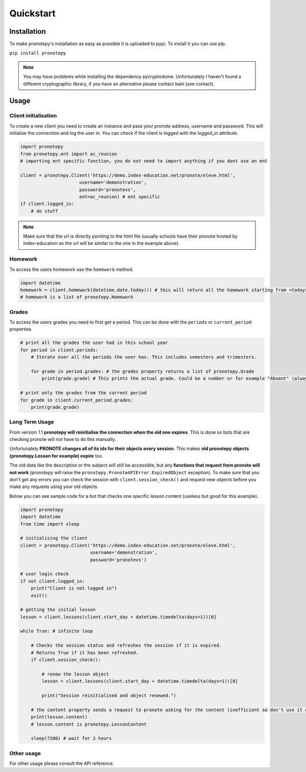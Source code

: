 Quickstart
==========

Installation
------------
To make pronotepy's installation as easy as possible it is uploaded to pypi. To install it you can use pip.

``pip install pronotepy``

.. note:: You may have problems while installing the dependency pycryptodome. Unfortunately I haven't found a different cryptographic library, if you have an alternative please contact bain (see contact).

Usage
-----

Client initialisation
^^^^^^^^^^^^^^^^^^^^^
To create a new client you need to create an instance and pass your pronote address, username and password.
This will initialise the connection and log the user in. You can check if the client is logged with the logged_in attribute.

.. code-block:: python

    import pronotepy
    from pronotepy.ent import ac_reunion
    # importing ent specific function, you do not need to import anything if you dont use an ent

    client = pronotepy.Client('https://demo.index-education.net/pronote/eleve.html',
                          username='demonstration',
                          password='pronotevs',
                          ent=ac_reunion) # ent specific
    if client.logged_in:
        # do stuff

.. note:: Make sure that the url is directly pointing to the html file (usually schools have their pronote hosted by index-education so the url will be similar to the one in the example above).

Homework
^^^^^^^^
To access the users homework use the ``homework`` method.

.. code-block:: python

    import datetime
    homework = client.homework(datetime.date.today()) # this will return all the homework starting from <today>
    # homework is a list of pronotepy.Homework

Grades
^^^^^^
To access the users grades you need to first get a period. This can be done with the ``periods`` or ``current_period``
properties.

.. code-block:: python

    # print all the grades the user had in this school year
    for period in client.periods:
        # Iterate over all the periods the user has. This includes semesters and trimesters.

        for grade in period.grades: # the grades property returns a list of pronotepy.Grade
            print(grade.grade) # This prints the actual grade. Could be a number or for example "Absent" (always a string)

    # print only the grades from the current period
    for grade in client.current_period.grades:
        print(grade.grade)

Long Term Usage
^^^^^^^^^^^^^^^
From version 1.1 **pronotepy will reinitialise the connection when the old one expires**. This is done so bots that are checking pronote
will not have to do this manually.

Unfortunately **PRONOTE changes all of its ids for their objects every session**.
This makes **old pronotepy objects (pronotepy.Lesson for example) expire** too.

The old data like the description or the subject will still be accessible,
but any **functions that request from pronote will not work** (pronotepy will raise the ``pronotepy.PronoteAPIError.ExpiredObject`` exception).
To make sure that you don't get any errors you can check the session with ``client.session_check()`` and request new objects before you make any requests using your old objects.

Below you can see sample code for a bot that checks one specific lesson content (useless but good for this example).

.. code-block:: python

    import pronotepy
    import datetime
    from time import sleep

    # initialising the client
    client = pronotepy.Client('https://demo.index-education.net/pronote/eleve.html',
                              username='demonstration',
                              password='pronotevs')

    # user login check
    if not client.logged_in:
        print("Client is not logged in")
        exit()

    # getting the initial lesson
    lesson = client.lessons(client.start_day + datetime.timedelta(days=1))[0]

    while True: # infinite loop

        # Checks the session status and refreshes the session if it is expired.
        # Returns True if it has been refreshed.
        if client.session_check():

            # renew the lesson object
            lesson = client.lessons(client.start_day + datetime.timedelta(days=1))[0]

            print("Session reinitialised and object renewed.")

        # the content property sends a request to pronote asking for the content (inefficient so don't use it often)
        print(lesson.content)
        # lesson.content is pronotepy.LessonContent

        sleep(7200) # wait for 2 hours

Other usage
^^^^^^^^^^^
For other usage please consult the API reference.
